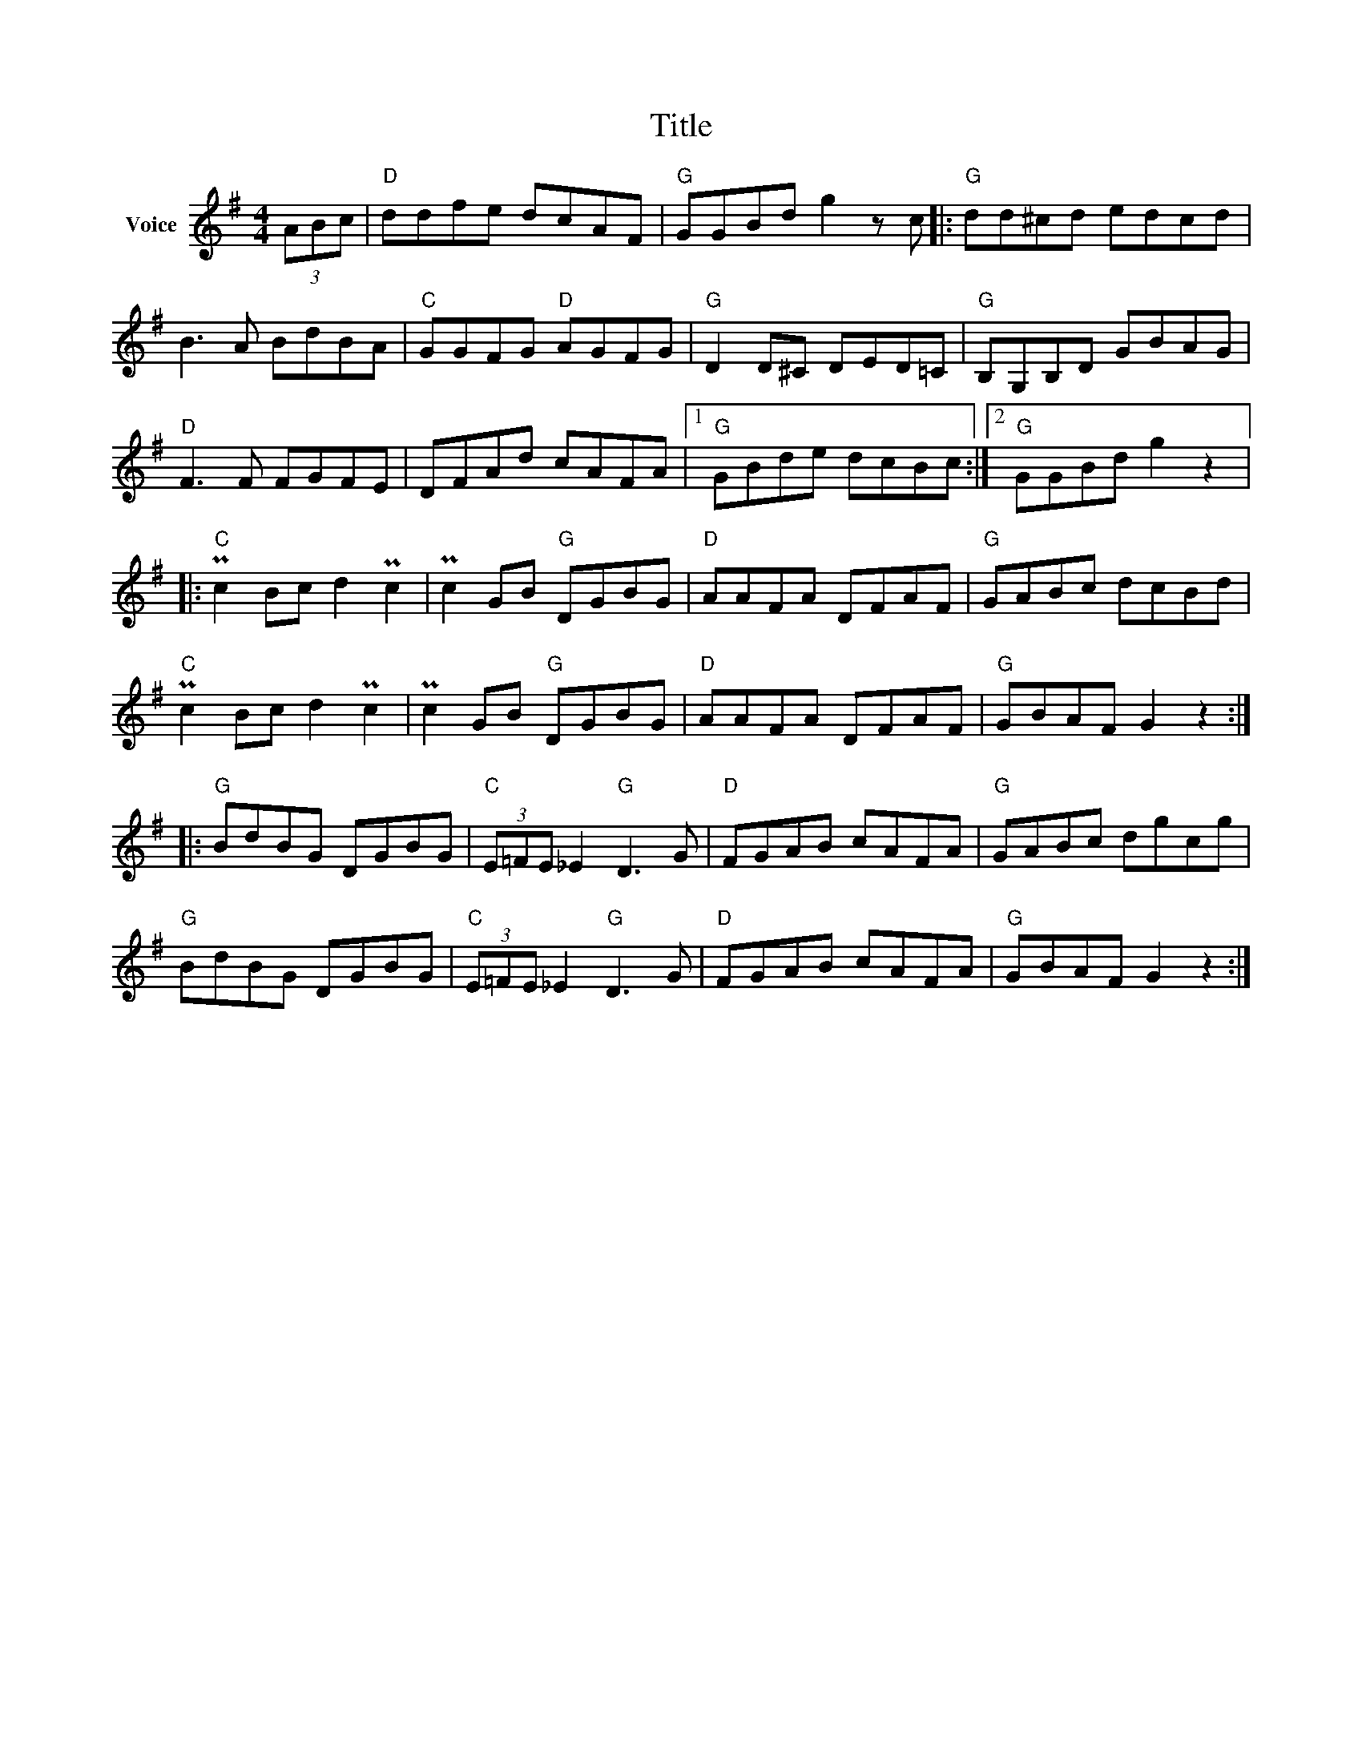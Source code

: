 X:1
T:Title
L:1/8
M:4/4
I:linebreak $
K:G
V:1 treble nm="Voice"
V:1
 (3ABc |"D" ddfe dcAF |"G" GGBd g2 z c |:"G" dd^cd edcd | B3 A BdBA |"C" GGFG"D" AGFG | %6
"G" D2 D^C DED=C |"G" B,G,B,D GBAG |"D" F3 F FGFE | DFAd cAFA |1"G" GBde dcBc :|2"G" GGBd g2 z2 |: %12
"C" Pc2 Bc d2 Pc2 | Pc2 GB"G" DGBG |"D" AAFA DFAF |"G" GABc dcBd |"C" Pc2 Bc d2 Pc2 | %17
 Pc2 GB"G" DGBG |"D" AAFA DFAF |"G" GBAF G2 z2 ::"G" BdBG DGBG |"C" (3E=FE _E2"G" D3 G | %22
"D" FGAB cAFA |"G" GABc dgcg |"G" BdBG DGBG |"C" (3E=FE _E2"G" D3 G |"D" FGAB cAFA | %27
"G" GBAF G2 z2 :| %28
